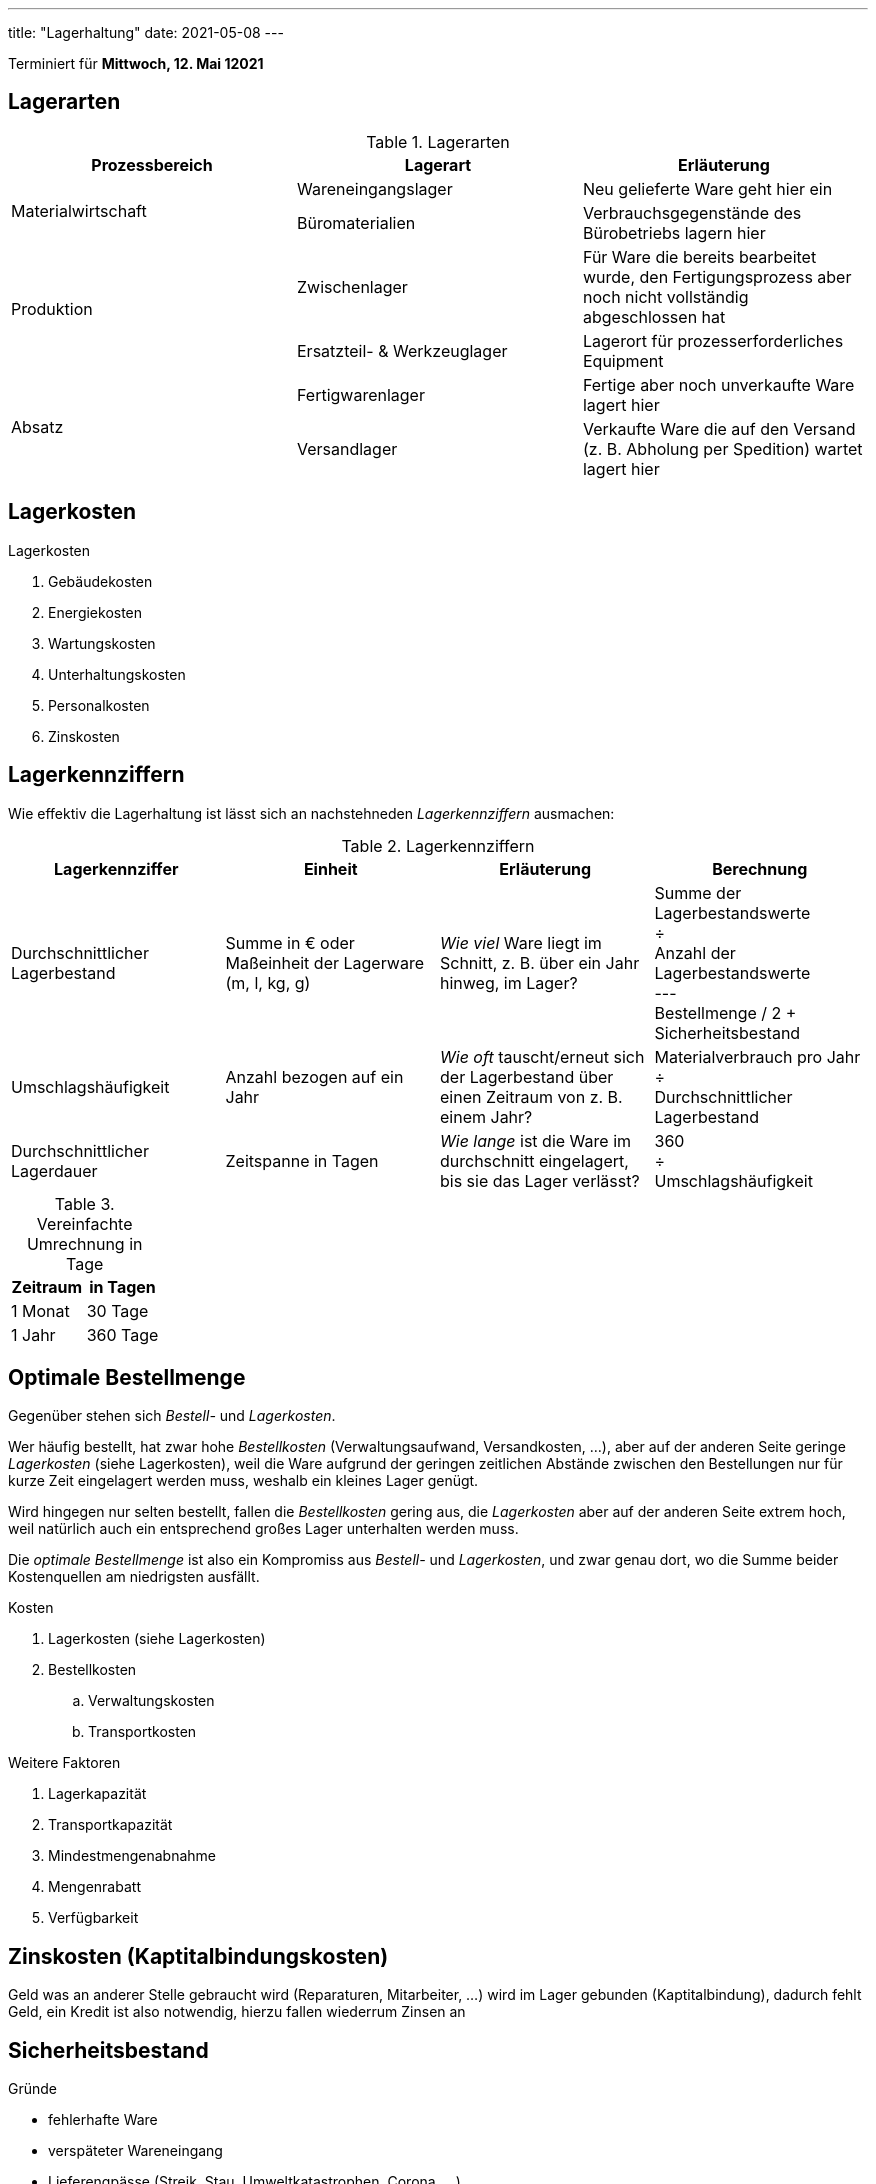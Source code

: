 ---
title: "Lagerhaltung"
date: 2021-05-08
---

:toc:

Terminiert für *Mittwoch, 12. Mai 12021*


== Lagerarten
.Lagerarten
|===
| Prozessbereich | Lagerart | Erläuterung

.2+| Materialwirtschaft
| Wareneingangslager
| Neu gelieferte Ware geht hier ein
| Büromaterialien
| Verbrauchsgegenstände des Bürobetriebs lagern hier

.2+| Produktion
| Zwischenlager
| Für Ware die bereits bearbeitet wurde, den Fertigungsprozess aber noch nicht vollständig abgeschlossen hat
| Ersatzteil- & Werkzeuglager
| Lagerort für prozesserforderliches Equipment

.2+| Absatz
| Fertigwarenlager
| Fertige aber noch unverkaufte Ware lagert hier
| Versandlager
| Verkaufte Ware die auf den Versand (z. B. Abholung per Spedition) wartet lagert hier
|===


== Lagerkosten
.Lagerkosten
. Gebäudekosten
. Energiekosten
. Wartungskosten
. Unterhaltungskosten
. Personalkosten
. Zinskosten


== Lagerkennziffern
Wie effektiv die Lagerhaltung ist lässt sich an nachstehneden _Lagerkennziffern_ ausmachen:

.Lagerkennziffern
|===
| Lagerkennziffer | Einheit | Erläuterung | Berechnung

| Durchschnittlicher Lagerbestand
| Summe in € oder Maßeinheit der Lagerware (m, l, kg, g)
| _Wie viel_ Ware liegt im Schnitt, z. B. über ein Jahr hinweg, im Lager?
| Summe der Lagerbestandswerte +
  ÷ +
  Anzahl der Lagerbestandswerte +
  --- +
  Bestellmenge / 2 + Sicherheitsbestand

| Umschlagshäufigkeit
| Anzahl bezogen auf ein Jahr
| _Wie oft_ tauscht/erneut sich der Lagerbestand über einen Zeitraum von z. B. einem Jahr?
| Materialverbrauch pro Jahr +
  ÷ +
  Durchschnittlicher Lagerbestand

| Durchschnittlicher Lagerdauer
| Zeitspanne in Tagen
| _Wie lange_ ist die Ware im durchschnitt eingelagert, bis sie das Lager verlässt?
| 360 +
  ÷ +
  Umschlagshäufigkeit
|===

.Vereinfachte Umrechnung in Tage
|===
| Zeitraum | in Tagen

| 1 Monat  |  30 Tage
| 1 Jahr   | 360 Tage
|===


== Optimale Bestellmenge

Gegenüber stehen sich _Bestell-_ und _Lagerkosten_.

Wer häufig bestellt, hat zwar hohe _Bestellkosten_ (Verwaltungsaufwand, Versandkosten, …), aber auf der anderen Seite geringe _Lagerkosten_ (siehe Lagerkosten), weil die Ware aufgrund der geringen zeitlichen Abstände zwischen den Bestellungen nur für kurze Zeit eingelagert werden muss, weshalb ein kleines Lager genügt.

Wird hingegen nur selten bestellt, fallen die _Bestellkosten_ gering aus, die _Lagerkosten_ aber auf der anderen Seite extrem hoch, weil natürlich auch ein entsprechend großes Lager unterhalten werden muss.

Die _optimale Bestellmenge_ ist also ein Kompromiss aus _Bestell-_ und _Lagerkosten_, und zwar genau dort, wo die Summe beider Kostenquellen am niedrigsten ausfällt.

.Kosten
. Lagerkosten (siehe Lagerkosten)
. Bestellkosten
.. Verwaltungskosten
.. Transportkosten

.Weitere Faktoren
. Lagerkapazität
. Transportkapazität
. Mindestmengenabnahme
. Mengenrabatt
. Verfügbarkeit


== Zinskosten (Kaptitalbindungskosten)
Geld was an anderer Stelle gebraucht wird (Reparaturen, Mitarbeiter, …) wird im Lager gebunden (Kaptitalbindung), dadurch fehlt Geld, ein Kredit ist also notwendig, hierzu fallen wiederrum Zinsen an


== Sicherheitsbestand
.Gründe
* fehlerhafte Ware
* verspäteter	Wareneingang
* Lieferengpässe (Streik, Stau,	Umweltkatastrophen,	Corona, …)
* Verkaufsschwankungen


== Visualisierung Lagerbestandsveränderung
image::/img/lagerbestand_diagramm.svg[Lagerbestandsveränderungen]
